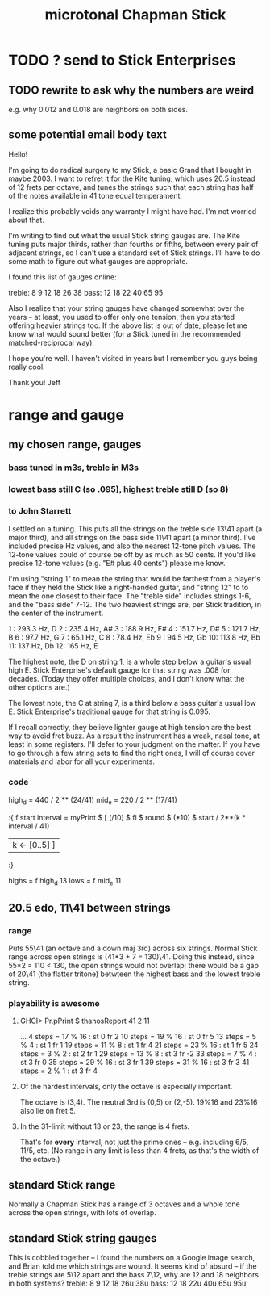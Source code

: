 #+title: microtonal Chapman Stick
* TODO ? send to Stick Enterprises
** TODO rewrite to ask why the numbers are weird
   e.g. why 0.012 and 0.018 are neighbors on both sides.
** some potential email body text
Hello!

I'm going to do radical surgery to my Stick, a basic Grand that I bought in maybe 2003. I want to refret it for the Kite tuning, which uses 20.5 instead of 12 frets per octave, and tunes the strings such that each string has half of the notes available in 41 tone equal temperament.

I realize this probably voids any warranty I might have had. I'm not worried about that.

I'm writing to find out what the usual Stick string gauges are. The Kite tuning puts major thirds, rather than fourths or fifths, between every pair of adjacent strings, so I can't use a standard set of Stick strings. I'll have to do some math to figure out what gauges are appropriate.

I found this list of gauges online:

treble: 8  9  12 18 26 38
bass:   12 18 22 40 65 95


Also I realize that your string gauges have changed somewhat over the years -- at least, you used to offer only one tension, then you started offering heavier strings too. If the above list is out of date, please let me know what would sound better (for a Stick tuned in the recommended matched-reciprocal way).

I hope you're well. I haven't visited in years but I remember you guys being really cool.

Thank you!
Jeff
* range and gauge
** my chosen range, gauges
*** bass tuned in m3s, treble in M3s
*** lowest bass still C (so .095), highest treble still D (so 8)
*** to John Starrett
    I settled on a tuning. This puts all the strings on the treble side 13\41 apart (a major third), and all strings on the bass side 11\41 apart (a minor third). I've included precise Hz values, and also the nearest 12-tone pitch values. The 12-tone values could of course be off by as much as 50 cents. If you'd like precise 12-tone values (e.g. "E# plus 40 cents") please me know.

     I'm using "string 1" to mean the string that would be farthest from a player's face if they held the Stick like a right-handed guitar, and "string 12" to to mean the one closest to their face. The "treble side" includes strings 1-6, and the "bass side" 7-12. The two heaviest strings are, per Stick tradition, in the center of the instrument.

     1 : 293.3 Hz, D
     2 : 235.4 Hz, A#
     3 : 188.9 Hz, F#
     4 : 151.7 Hz, D#
     5 : 121.7 Hz, B
     6 : 97.7  Hz, G
     7 : 65.1  Hz, C
     8 : 78.4  Hz, Eb
     9 : 94.5  Hz, Gb
     10: 113.8 Hz, Bb
     11: 137   Hz, Db
     12: 165   Hz, E

     The highest note, the D on string 1, is a whole step below a guitar's usual high E. Stick Enterprise's default gauge for that string was .008 for decades. (Today they offer multiple choices, and I don't know what the other options are.)

     The lowest note, the C at string 7, is a third below a bass guitar's usual low E. Stick Enterprise's traditional gauge for that string is 0.095.

     If I recall correctly, they believe lighter gauge at high tension are the best way to avoid fret buzz. As a result the instrument has a weak, nasal tone, at least in some registers. I'll defer to your judgment on the matter. If you have to go through a few string sets to find the right ones, I will of course cover materials and labor for all your experiments.
*** code
    high_d = 440 / 2 ** (24/41)
    mid_e = 220 / 2 ** (17/41)

    :{
    f start interval =
      myPrint $
      [  (/10) $ fi $ round $ (*10) $
	start / 2**(k * interval / 41)
      | k <- [0..5] ]
    :}

    highs = f high_d 13
    lows = f mid_e 11
** 20.5 edo, 11\41 between strings
*** range
   Puts 55\41 (an octave and a down maj 3rd) across six strings.
   Normal Stick range across open strings is (41*3 + 7 = 130)\41. Doing this instead, since 55*2 = 110 < 130, the open strings would not overlap; there would be a gap of 20\41 (the flatter tritone) betwteen the highest bass and the lowest treble string.
*** playability is *awesome*
**** GHCI> Pr.pPrint $ thanosReport 41 2 11
     ...
     4  steps = 17 % 16	: st 0 fr 2
     10 steps = 19 % 16	: st 0 fr 5
     13 steps = 5 % 4	: st 1 fr 1
     19 steps = 11 % 8	: st 1 fr 4
     21 steps = 23 % 16	: st 1 fr 5
     24 steps = 3 % 2	: st 2 fr 1
     29 steps = 13 % 8	: st 3 fr -2
     33 steps = 7 % 4	: st 3 fr 0
     35 steps = 29 % 16	: st 3 fr 1
     39 steps = 31 % 16	: st 3 fr 3
     41 steps = 2 % 1	: st 3 fr 4
**** Of the hardest intervals, only the octave is especially important.
     The octave is (3,4).
     The neutral 3rd is (0,5) or (2,-5).
     19%16 and 23%16 also lie on fret 5.
**** In the 31-limit without 13 or 23, the range is 4 frets.
     That's for *every* interval, not just the prime ones --
     e.g. including 6/5, 11/5, etc.
     (No range in any limit is less than 4 frets,
     as that's the width of the octave.)
** standard Stick range
   Normally a Chapman Stick has a range of 3 octaves and a whole tone across the open strings, with lots of overlap.
** standard Stick string gauges
  This is cobbled together -- I found the numbers on a Google image search, and Brian told me which strings are wound.
  It seems kind of absurd -- if the treble strings are 5\12 apart and the bass 7\12, why are 12 and 18 neighbors in both systems?
  treble:  8   9  12  18  26u 38u
  bass:   12  18  22u 40u 65u 95u
